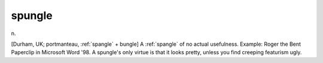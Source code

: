 .. _spungle:

============================================================
spungle
============================================================

n\.

[Durham, UK; portmanteau, :ref:`spangle` + bungle] A :ref:`spangle` of no actual usefulness.
Example: Roger the Bent Paperclip in Microsoft Word '98.
A spungle's only virtue is that it looks pretty, unless you find creeping featurism ugly.

